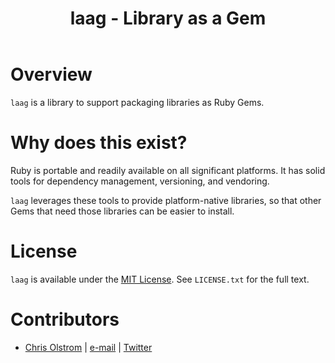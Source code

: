 #+TITLE: laag - Library as a Gem
#+LATEX: \pagebreak

* Overview
  
  ~laag~ is a library to support packaging libraries as Ruby Gems.

* Why does this exist?

  Ruby is portable and readily available on all significant platforms. It has
  solid tools for dependency management, versioning, and vendoring.

  ~laag~ leverages these tools to provide platform-native libraries, so that
  other Gems that need those libraries can be easier to install.

* License

  ~laag~ is available under the [[https://tldrlegal.com/license/mit-license][MIT License]]. See ~LICENSE.txt~ for the full
  text.

* Contributors

  - [[https://colstrom.github.io/][Chris Olstrom]] | [[mailto:chris@olstrom.com][e-mail]] | [[https://twitter.com/ChrisOlstrom][Twitter]]
